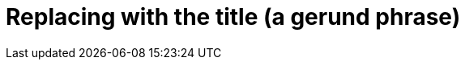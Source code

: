 :_content-type: ASSEMBLY
:description: Replace by a description.
:keywords: comma separated, keyword list
:navtitle: Replace by the navigation title
:page-aliases:

[id="replacing-with-the-title"]
= Replacing with the title (a gerund phrase)

// An assembly is a collection of modules that describes how to accomplish a user story.
//The required parts of an assembly are the introduction and modules.
//Optionally, an assembly can also include prerequisites and additional resources.

//.Prerequisites
//* Write prerequisites unordered list

//include::partial$proc_name.adoc[leveloffset=+1]
//include::example$snip_{project-context}-name.adoc[]

//.Additional resources
//* Write additional resources unordered list
